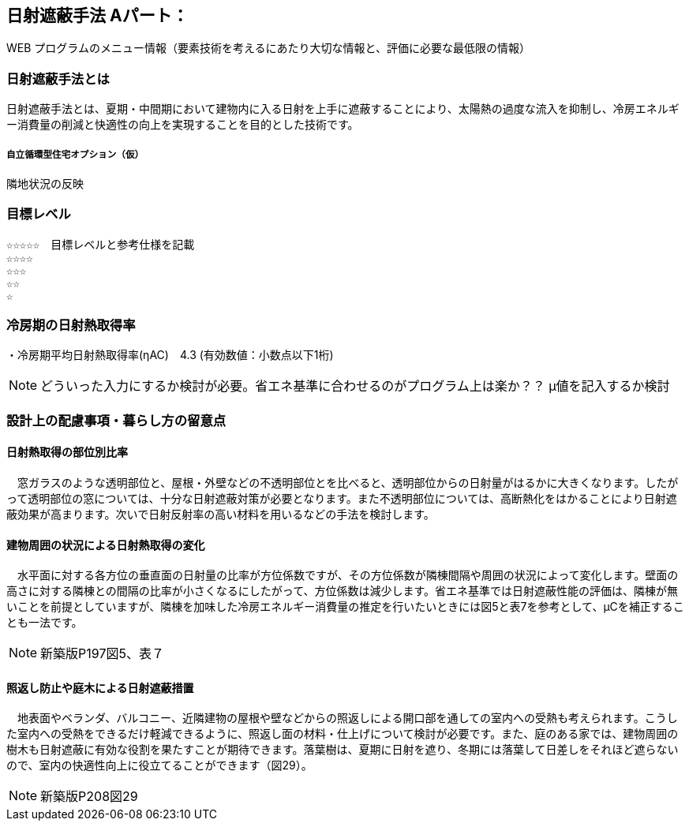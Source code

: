 

== 日射遮蔽手法 Aパート：
WEB プログラムのメニュー情報（要素技術を考えるにあたり大切な情報と、評価に必要な最低限の情報）


=== 日射遮蔽手法とは
日射遮蔽手法とは、夏期・中間期において建物内に入る日射を上手に遮蔽することにより、太陽熱の過度な流入を抑制し、冷房エネルギー消費量の削減と快適性の向上を実現することを目的とした技術です。

===== 自立循環型住宅オプション（仮）
  隣地状況の反映

=== 目標レベル
  ☆☆☆☆☆　目標レベルと参考仕様を記載
  ☆☆☆☆
  ☆☆☆
  ☆☆
  ☆
  
=== 冷房期の日射熱取得率
・冷房期平均日射熱取得率(ηAC)　4.3 (有効数値：小数点以下1桁) 

NOTE: どういった入力にするか検討が必要。省エネ基準に合わせるのがプログラム上は楽か？？ μ値を記入するか検討
 
=== 設計上の配慮事項・暮らし方の留意点

==== 日射熱取得の部位別比率
　窓ガラスのような透明部位と、屋根・外壁などの不透明部位とを比べると、透明部位からの日射量がはるかに大きくなります。したがって透明部位の窓については、十分な日射遮蔽対策が必要となります。また不透明部位については、高断熱化をはかることにより日射遮蔽効果が高まります。次いで日射反射率の高い材料を用いるなどの手法を検討します。
 
==== 建物周囲の状況による日射熱取得の変化
　水平面に対する各方位の垂直面の日射量の比率が方位係数ですが、その方位係数が隣棟間隔や周囲の状況によって変化します。壁面の高さに対する隣棟との間隔の比率が小さくなるにしたがって、方位係数は減少します。省エネ基準では日射遮蔽性能の評価は、隣棟が無いことを前提としていますが、隣棟を加味した冷房エネルギー消費量の推定を行いたいときには図5と表7を参考として、μCを補正することも一法です。
 
NOTE: 新築版P197図5、表７
  
==== 照返し防止や庭木による日射遮蔽措置
　地表面やベランダ、バルコニー、近隣建物の屋根や壁などからの照返しによる開口部を通しての室内への受熱も考えられます。こうした室内への受熱をできるだけ軽減できるように、照返し面の材料・仕上げについて検討が必要です。また、庭のある家では、建物周囲の樹木も日射遮蔽に有効な役割を果たすことが期待できます。落葉樹は、夏期に日射を遮り、冬期には落葉して日差しをそれほど遮らないので、室内の快適性向上に役立てることができます（図29）。
 
NOTE: 新築版P208図29
